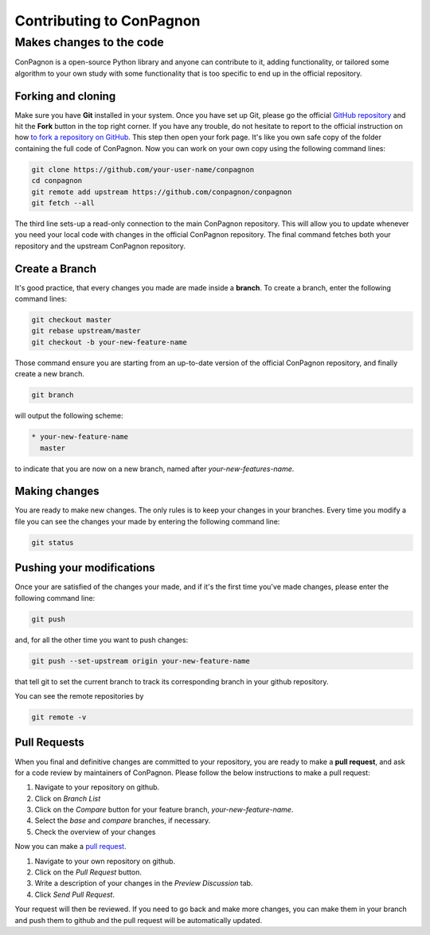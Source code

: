 Contributing to ConPagnon
=========================

Makes changes to the code
-------------------------

ConPagnon is a open-source Python library
and anyone can contribute to it, adding
functionality, or tailored some algorithm
to your own study with some functionality
that is too specific to end up in the
official repository.

Forking and cloning
~~~~~~~~~~~~~~~~~~~

Make sure you have **Git** installed in your
system. Once you have set up Git, please
go the official `GitHub repository <https://github.com/ConPagnon/conpagnon>`_
and hit the **Fork** button in the top right corner. If you have any trouble,
do not hesitate to report to the official instruction on how `to fork a
repository on GitHub <https://help.github.com/articles/fork-a-repo/>`_.
This step then open your fork page. It's like you own safe copy of
the folder containing the full code of ConPagnon. Now you can
work on your own copy using the following command lines:

.. code-block:: bash

    git clone https://github.com/your-user-name/conpagnon
    cd conpagnon
    git remote add upstream https://github.com/conpagnon/conpagnon
    git fetch --all

The third line sets-up a read-only connection to the main ConPagnon
repository. This will allow you to update whenever you need your local code with
changes in the official ConPagnon repository.  The final command
fetches both your repository and the upstream ConPagnon repository.

Create a Branch
~~~~~~~~~~~~~~~

It's good practice, that every changes you made are made inside
a **branch**. To create a branch, enter the following command
lines:

.. code-block:: bash

    git checkout master
    git rebase upstream/master
    git checkout -b your-new-feature-name

Those command ensure you are starting from an up-to-date version of the official
ConPagnon repository, and finally create a new branch.

.. code-block:: bash

    git branch

will output the following scheme:

.. code-block:: bash

    * your-new-feature-name
      master

to indicate that you are now on a new branch, named after *your-new-features-name*.

Making changes
~~~~~~~~~~~~~~

You are ready to make new changes. The only rules is to keep
your changes in your branches. Every time you modify a file
you can see the changes your made by entering the following
command line:

.. code-block:: bash

    git status

Pushing your modifications
~~~~~~~~~~~~~~~~~~~~~~~~~~

Once your are satisfied of the changes
your made, and if it's the first time
you've made changes, please enter the
following command line:

.. code-block:: bash

    git push

and, for all the other time you want to push changes:

.. code-block:: bash

    git push --set-upstream origin your-new-feature-name

that tell git to set the current branch to track its corresponding branch in
your github repository.

You can see the remote repositories by

.. code-block:: bash

    git remote -v

Pull Requests
~~~~~~~~~~~~~

When you final and definitive changes are committed
to your repository, you are ready to make a
**pull request**, and ask for a code review
by maintainers of ConPagnon. Please follow
the below instructions to make a pull
request:


#. Navigate to your repository on github.
#. Click on `Branch List`
#. Click on the `Compare` button for your feature branch, `your-new-feature-name`.
#. Select the `base` and `compare` branches, if necessary.
#. Check the overview of your changes

Now you can make a `pull request <https://help.github.com/articles/about-pull-requests/>`__.

#. Navigate to your own repository on github.
#. Click on the `Pull Request` button.
#. Write a description of your changes in the `Preview Discussion` tab.
#. Click `Send Pull Request`.

Your request will then be reviewed. If you need to go back and make more
changes, you can make them in your branch and push them to github and the pull
request will be automatically updated.
